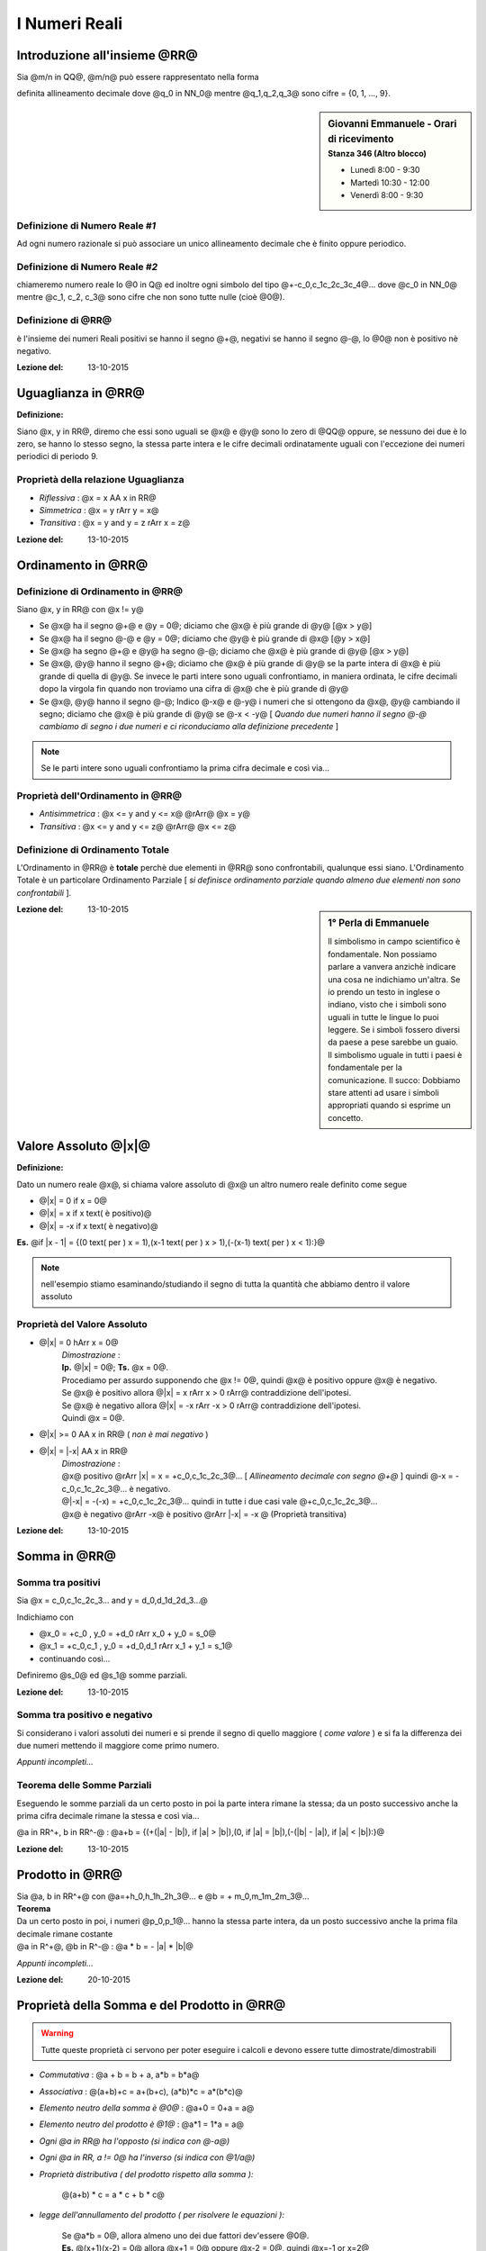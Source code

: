 .. role:: underline
    :class: underline

.. role:: strike
    :class: strike

.. role:: toright
    :class: toright

##############
I Numeri Reali
##############

********************************
Introduzione all'insieme @RR@
********************************
Sia @m/n in QQ@, @m/n@ può essere rappresentato nella forma

.. centered:: @+-q_0,q_1q_2q_3q_4@... [ *infinite cifre dopo la virgola* ]

definita :underline:`allineamento decimale` dove @q_0 in NN_0@ mentre @q_1,q_2,q_3@ sono cifre = {0, 1, ..., 9}.

.. sidebar:: Giovanni Emmanuele - Orari di ricevimento
    :subtitle: Stanza 346 (Altro blocco)

    - Lunedì 8:00 - 9:30
    - Martedì 10:30 - 12:00
    - Venerdì 8:00 - 9:30

Definizione di Numero Reale *#1*
================================
Ad ogni numero razionale si può associare un unico allineamento decimale che è finito oppure periodico.

Definizione di Numero Reale *#2*
================================
chiameremo :underline:`numero reale` lo @0 in Q@ ed inoltre ogni simbolo del tipo @+-c_0,c_1c_2c_3c_4@... dove @c_0 in NN_0@ mentre @c_1, c_2, c_3@ sono cifre che non sono tutte nulle (cioè @0@).

Definizione di @RR@
===================
è l'insieme dei numeri Reali positivi se hanno il segno @+@, negativi se hanno il segno @-@, lo @0@ non è positivo nè negativo.

:Lezione del: 13-10-2015

**************************************************
Uguaglianza in @RR@
**************************************************

| **Definizione:**

Siano @x, y in RR@, diremo che essi sono uguali se @x@ e @y@ sono lo zero di @QQ@ oppure, se nessuno dei due è lo zero, se hanno lo stesso segno, la stessa parte intera e le cifre decimali ordinatamente uguali con l'eccezione dei numeri periodici di periodo 9.

Proprietà della relazione Uguaglianza
=====================================
- *Riflessiva* : @x = x AA x in RR@
- *Simmetrica* :  @x = y rArr y = x@
- *Transitiva* : @x = y and y = z rArr x = z@

:Lezione del: 13-10-2015

**********************
Ordinamento in @RR@
**********************
Definizione di Ordinamento in @RR@
==================================

Siano @x, y in RR@ con @x != y@

* Se @x@ ha il segno @+@ e @y = 0@; diciamo che @x@ è più grande di @y@ [@x > y@]
* Se @x@ ha il segno @-@ e @y = 0@; diciamo che @y@ è più grande di @x@ [@y > x@]
* Se @x@ ha segno @+@ e @y@ ha segno @-@; diciamo che @x@ è più grande di @y@ [@x > y@]
* Se @x@, @y@ hanno il segno @+@; diciamo che @x@ è più grande di @y@ se la parte intera di @x@ è più grande di quella di @y@. Se invece le parti intere sono uguali confrontiamo, in maniera ordinata, le cifre decimali dopo la virgola fin quando non troviamo una cifra di @x@ che è più grande di @y@
* Se @x@, @y@ hanno il segno @-@; Indico @-x@ e @-y@ i numeri che si ottengono da @x@, @y@ cambiando il segno; diciamo che @x@ è più grande di @y@ se @-x < -y@ [ *Quando due numeri hanno il segno @-@ cambiamo di segno i due numeri e ci riconduciamo alla definizione precedente* ]

.. note:: Se le parti intere sono uguali confrontiamo la prima cifra decimale e così via...

Proprietà dell'Ordinamento in @RR@
==================================
- *Antisimmetrica* : @x <= y and y <= x@ @rArr@ @x = y@
- *Transitiva* : @x <= y and y <= z@ @rArr@ @x <= z@

Definizione di Ordinamento Totale
=================================
L'Ordinamento in @RR@ è **totale** perchè due elementi in @RR@ sono confrontabili, qualunque essi siano.
L'Ordinamento Totale è un particolare Ordinamento Parziale [ *si definisce ordinamento parziale quando almeno due elementi non sono confrontabili* ].

.. seealso:: *Approfondire Ordine Lessicografico*

.. sidebar:: 1° Perla di Emmanuele

    Il simbolismo in campo scientifico è fondamentale. Non possiamo parlare a vanvera anzichè indicare una cosa ne indichiamo un'altra. Se io prendo un testo in inglese o indiano, visto che i simboli sono uguali in tutte le lingue lo puoi leggere. Se i simboli fossero diversi da paese a pese sarebbe un guaio. Il simbolismo uguale in tutti i paesi è fondamentale per la comunicazione.
    Il succo: Dobbiamo stare attenti ad usare i simboli appropriati quando si esprime un concetto.

:Lezione del: 13-10-2015

******************************************
Valore Assoluto @\|x\|@
******************************************

| **Definizione:**

Dato un numero reale @x@, si chiama :underline:`valore assoluto` di @x@ un altro numero reale definito come segue

- @\|x\| = 0 if x = 0@
- @\|x\| = x if x text( è positivo)@
- @\|x\| = -x if x text( è negativo)@

**Es.** @if \|x - 1\| = {(0 text( per ) x = 1),(x-1 text( per ) x > 1),(-(x-1) text( per ) x < 1):}@

.. note:: nell'esempio stiamo esaminando/studiando il segno di tutta la quantità che abbiamo dentro il valore assoluto

Proprietà del Valore Assoluto
=============================
- @\|x\| = 0 hArr x = 0@
    | *Dimostrazione* :
    | **Ip.** @\|x\| = 0@; **Ts.** @x = 0@.
    | Procediamo per assurdo supponendo che @x != 0@, quindi @x@ è positivo oppure @x@ è negativo.
    | Se @x@ è positivo allora @\|x\| = x  rArr x > 0 rArr@ contraddizione dell'ipotesi.
    | Se @x@ è negativo allora @\|x\| = -x rArr -x > 0 rArr@ contraddizione dell'ipotesi.
    | Quindi @x = 0@.
- @\|x\| >= 0 AA x in RR@ ( *non è mai negativo* )
- @\|x\| = \|-x\| AA x in RR@
    | *Dimostrazione* :
    | @x@ positivo @rArr \|x\| = x = +c_0,c_1c_2c_3@... [ *Allineamento decimale con segno @+@* ] quindi @-x = -c_0,c_1c_2c_3@... è negativo.
    | @\|-x\| = -(-x) = +c_0,c_1c_2c_3@... quindi in tutte i due casi vale @+c_0,c_1c_2c_3@...
    | @x@ è negativo @rArr -x@ è positivo @rArr \|-x\| = -x @ (Proprietà transitiva)

:Lezione del: 13-10-2015

****************************
Somma in @RR@
****************************

Somma tra positivi
==================
Sia @x = c_0,c_1c_2c_3... and y = d_0,d_1d_2d_3...@

.. centered:: @x+y = +h_0,h_1h_2h_3...@

Indichiamo con

- @x_0 = +c_0 , y_0 = +d_0 rArr x_0 + y_0 = s_0@
- @x_1 = +c_0,c_1 , y_0 = +d_0,d_1 rArr x_1 + y_1 = s_1@
- continuando così...

Definiremo @s_0@ ed @s_1@ somme parziali.

:Lezione del: 13-10-2015


Somma tra positivo e negativo
======================================
Si considerano i valori assoluti dei numeri e si prende il segno di quello maggiore ( *come valore* ) e si fa la differenza dei due numeri mettendo il maggiore come primo numero.

*Appunti incompleti...*

Teorema delle Somme Parziali
============================
Eseguendo le somme parziali da un certo posto in poi la parte intera rimane la stessa; da un posto successivo anche la prima cifra decimale rimane la stessa e così via...

@a in RR^+, b in RR^-@ : @a+b = {(+(\|a\| - \|b\|), if \|a\| > \|b\|),(0, if \|a\| = \|b\|),(-(\|b\| - \|a\|), if \|a\| < \|b\|):}@

:Lezione del: 13-10-2015

**************************
Prodotto in @RR@
**************************

| Sia @a, b in RR^+@ con @a=+h_0,h_1h_2h_3@... e @b = + m_0,m_1m_2m_3@...
| **Teorema**
| Da un certo posto in poi, i numeri @p_0,p_1@... hanno la stessa parte intera, da un posto successivo anche la prima fila decimale rimane costante
| @a in R^+@, @b in R^-@ : @a \* b = - \|a\| \* \|b\|@


*Appunti incompleti...*

:Lezione del: 20-10-2015


**********************************************
Proprietà della Somma e del Prodotto in @RR@
**********************************************

.. warning:: Tutte queste proprietà ci servono per poter eseguire i calcoli e devono essere tutte dimostrate/dimostrabili

- *Commutativa* : @a + b = b + a, a\*b = b\*a@
- *Associativa* : @(a+b)+c = a+(b+c), (a\*b)\*c = a\*(b\*c)@
- *Elemento neutro della somma è @0@* : @a+0 = 0+a = a@
- *Elemento neutro del prodotto è @1@* : @a\*1 = 1\*a = a@
- *Ogni @a in RR@ ha l'opposto (si indica con @-a@)*
- *Ogni @a in RR, a != 0@ ha l'inverso (si indica con @1/a@)*
- *Proprietà distributiva ( del prodotto rispetto alla somma ):*

    | @(a+b) \* c = a \* c + b \* c@

- *legge dell'annullamento del prodotto ( per risolvere le equazioni ):*

    | Se @a\*b = 0@, allora almeno uno dei due fattori dev'essere @0@.
    | **Es.** @(x+1)(x-2) = 0@ allora @x+1 = 0@ oppure @x-2 = 0@, quindi @x=-1 or x=2@

- *Regola dei segni ( Per risolvere le disequazioni ):*

    | @+ \* + = +@
    | @+ \* - = -@
    | @- \* - = +@

.. note:: L'elemento neutro, l'opposto e l'inverso sono unici

.. note:: *Prima regola che bisogna imparare nello studio del calcolo scientifico:* Nella teoria devo trovare qualcosa che giustifica la mia operazione, altrimenti non la posso fare

:Lezione del: 20-10-2015

**************************
Potenza in @RR@
**************************
Sia @a^n = a\*a\*a\*a@ ... (n fattori) con @n in NN@

Proprietà della potenza
=======================
- @a^(n_1) \* a^(n_2) = a^(n_1+n_2)@
- @a^(n_1) / a^(n_2) = a^(n_1-n_2)@
- @(a^n)^p = a^(n\*p)@
- @a^0 = 1 AA a in RR, a != 0@ ( @0^0@ non ha alcun significato)
- @a^-n = a/a^n@ (inverso di @a^n@) con @n in NN@

| Sia @x^n = a@ dove @n in NN, a in RR@
| **Caso** @a = 0@ [ *è il caso più semplice* ]
| L'equazione diventa @x^n = 0 rArr x=0@
| Dalla legge dell'annullamento del prodotto segue che @x=0@ è l'unica soluzione.

.. note:: Applicando la legge dell'annullamento del prodotto uno dei fattori dev'essere @0@, ma essendo tutti i fattori uguali la soluzione non può essere che @x = 0@

| **Caso** @a > 0@ [ *Cerchiamo soluzioni positive* ]
| L'equazione @x^n = a if a > 0@ ammette una ed una sola soluzione **positiva**, questa soluzione viene chiamata *radice aritmetica n-esima(ennesima) di a*.
| Definizione del **TEOREMA** della *"radice n-esima aritmetica di a"*, simbolo @root(n)(a)@

.. centered:: Sia @a > 0@ e sia @n in NN@. L'equazione @x^n = a@ ha un'unica soluzione **positiva**.

| [ *Di questo teorema* **NO DIMOSTRAZIONE** ]
| **Caso** @a > 0@ [ *Cerchiamo soluzioni negative* ]
| Se @n@ è dispari, l'equazione che stiamo considerando non ha soluzioni negative.
| Se @n@ è pari, il numero @- root(n)(a)@ è soluzione dell'equazione @x^n = a@ ed è **unica**.

.. note:: se fossero più di una, gli opposti delle soluzioni trovate sarebbero positive e questo andrebbe contro il teorema enunciato nel caso precedente

| **Caso** @a < 0@
| Tutto dipende da @n@; se è pari allora *non esistono* soluzioni.
| Se @n@ è dispari, se **esistono** soluzioni saranno sicuramente numeri negativi [ *applicando la regola dei segni* ]. Supponiamo che @bar(x)@ (negativo) sia una soluzione:
| @bar(x)^n = a hArr - (bar(x)^n) = -a hArr (-bar(x))^n = -a text( dove ) -a > 0, - bar(x) > 0@
| Dal teorema precedente segue che @-bar(x)@ è unico ed è @-bar(x)@ = @root(n)(a) rArr bar(x) = - root(n)(a)@.

.. note:: Quando @n@ è *dispari*, per comodità di scrittura @- root(n)(-a)@, adottiamo la scrittura @root(n)(a)@ portando all'interno della radice il segno @-@

:Lezione del: 20-10-2015

***********************************
Radice Quadrata in @RR@
***********************************
| **Simbolismi e proprietà**
| @root(n)(a) = a^(1/n)@ quindi @a^(m/n) = root(n)(a^m) if a >= 0 or ( a < 0 and n, m  text( pari)) or (a < 0 and n text( dispari))@.

.. note:: Se @a < 0@, @n@ pari e @m@ dispari allora @a^(m/n)@ non ha significato.

| Sia @a^q, q in RR@ con @q = m_0,m_1m_2@... [ *infinite cifre* ]
| Possiamo definire @a^(m_0,m_1...) = a^((m_0,m_1...) / 10)@  solo se @a >= 0@ poichè non sappiamo se @m_0,m_1@... possa essere pari come la base.

:Lezione del: 20-10-2015

**********************************
Logaritmo in @RR@
**********************************
| Sia @a^x = b@ @larr def rarr@ equazione esponenziale
| Consideriamo @a, b, x in RR@, cerchiamo di risolvere l'equazione esponenziale @a^x = b@ nell'insieme dei numeri Reali.
| @a@ dev'essere maggiore di @0@ poiché non sappiamo se @x@ è negativo @rArr@ da ciò segue che anche @b@ dev'essere positivo.
| Inoltre supponiamo @a != 1@ [ *poiché se @a@ fosse @1@ avremmo infinite soluzioni per @x@* ].
| **Teorema**
| Se @a, b > 0@ ed @a != 1@, l'equazione esponenziale @a^x = b@ ha soluzione :underline:`unica`.
| Questa soluzione viene definita *"logaritmo in base a di b"*, simbolo @log_a b = x@
| **Es. 1** @x = log_2 8 hArr 2 ^ (log_2 8) = 8 rArr@ quindi @log_2 8 = 3@
| **Es. 2** @x = log_4 5 hArr 4 ^ (log_4 5) = 5 rArr 4 ^ x = 5@


| **Dimostrazione**
| Sia @log_4 5 in RR@\\@QQ@
| Per assurdo:
| esiste @p/q@ con @p, q in ZZ, q != 0@ tale che @log_4 5 = p/q hArr@
| @4 ^ ( p/q) = 5@ [ *esattamente la definizione di logaritmo* ] @hArr@
| @(4 ^ ( p/q) ) ^ q = 5 ^ q hArr 4 ^ q@ [pari] @= 5 ^q@ [dispari] @ rArr @ASSURDO.

:Lezione del: 22-10-2015

Proprietà usate per risolvere equazioni e disequazioni logaritmiche
====================================================================

.. note:: Se l'argomento dell'algoritmo è @1@, qualunque sia la base il risultato è @0@

1. @log_a 1 = 0 AA a > 0, a != 1@ [ *questo perchè per definizione @a ^ 0 = 1@* ]

    | Generalizzando abbiamo che @log_a b = 0 hArr b = 1 AA a > 0, a != 1@

2. @a ^(log_a b) = b if log_a b > 0 hArr a, b > 1 or 0 < a, b < 1@
3. @log_a b < 0 hArr 0 < b < 1 < a or 0 < a < 1 < b@
4. Se @a > 1, b_1 < b_2 rArr log_a b_1 < log_a b_2@ [ *dalla proprietà delle potenze* ]
5. Se @0 < a < 1, b_1 < b_2 rArr log_a b_1 > log_a b_2@
6. @log_a b_1 + log_a b_2 = log_a (b_1 \* b_2)@

    | *Dimostrazione:*
    | @x_1 = log_a b_1 and x_2 = log_a b_2@
    | @a ^(x_1) = b_1 and a ^ (x_2) = b_2@
    | @a ^ (x_1 + x_2) = b_1\*b_2 rArr x_1 + x_2 = log_a (b_1 \* b2)@
    | Segue @log_a b1 + log_a b2 = log_a (b1 \* b2)@

7. @log_a b_1 - log_a b_2 = log_a (b_1 / b_2)@ con @a, b, c > 0 , a != 1, c != 1@
8. @log_a (b ^ c) = c \* log_a b@

    | *Dimostrazione:*
    | @x = log_a b rArr a ^ x = b rArr (a ^ x) ^ c = b ^ c rArr a ^ (c \* x) = b ^ c@

9. @log_a b = log_c b/ log_c a@ [ *Cambiamento di base* ]

    | *Dimostrazione [ usando la def di logaritmo ]:*
    | @x = log_a b rArr a ^ x = b rArr log_c (a ^ x) = log_c b rArr@
    | @x \* log_c a = log_c b rArr x = log_c b / log_c a@


Esercizi sui logaritmi
======================

1. @log_2 (x^2 + 2x) - log_(1/2) (1/4) = 1@

     - @x^2 + 2x > 0@
     - @log_(1/2) (1/4) = ( log_2 (1/4) = -2 ) / ( log_2 (1/2) = -1 ) = 2@ P(9)

     1) @log_2 (x^2 + 2x) - 2 = 1 rArr log_2 (x^2 + 2x) = 3 rArr@
     2) @2^(log_2 (x^2 + 2x)) = 2^3 rArr@ P(2)
     3) @x^2 + 2x = 2^3 rArr@
     4) @x^2 + 2x - 8 = 0@

     - @Delta = 4 + 32 = 36@
     - @x = (-2 + (+- 6)) / 2 = 2 or -4@
     - Quindi @x = 2 or -4@

2. @sqrt(1 + log_(sqrt(2)) x) >= 3 hArr@ #c1

    - @x > 0@

    1) @1 + log_(sqrt(2)) x >= 0 hArr@
    2) @log_(sqrt(2)) x >= -1 = log_(sqrt(2)) sqrt(2)^-1 hArr@ ????
    3) @x >= sqrt(2)^-1 hArr@
    4) @x >= 1 / sqrt(2)@

    1) **#c1** @hArr 1 + log_(sqrt(2)) x >= 9 hArr@
    2) @log_(sqrt(2)) x >= 8 = log_(sqrt(2)) sqrt(2) ^ 8 hArr@
    3) @x >= sqrt(2) ^ 8 = (sqrt(2)^2)^4 = 16 rArr@
    4) @x >= 16@

3. @{ (| log_2 x + 3 | = 5 ),( x > 0 ) :} rArr@ #S1, #S2

     1) **#S1** = @{ (log_2 x + 3 >= 0 ), ( log_2 x + 3 = 5), (x > 0) :} rArr@
     2) @{ (log_2 x >= log_2 (2^-3)), (log_2 x = log_2 (2^2) ), ( x > 0) :} rArr@
     3) @{ (z >= 2 ^ -3 = 1/8 ), (x = x^2 = 4), (x > 0) :} rArr@
     4) @x = 4@

     1) **#S2** = @{ (log_2 x + 3 < 0 ), (-(log_2 x + 3) = 5), (x > 0) :} rArr@
     2) @{ (log_2 x < -3 ), (-log_2 x = 8 ),  (x > 0 ) :} rArr@
     3) @{ (x < 1/8 ) , (log_2 x = -8) , ( x > 0 ) :} rArr@
     4) @{ (x < 1/8 ),  ( x = 2^-8 ), ( x > 0) :} rArr@
     5) @x = 2^-8 = 1/2^8 = 1/16^2 = 1/256@

     - Quindi per **#S1** @x = 4@, **#S2** @x = 1/256@

.. note:: L'esercizio seguente va sempre trasformata nella forma @a^x = b@, perchè noi sappiamo risolvere questa forma

4. @3 \* 3^(2x) + 7^(2x+1) = 3^(2x+2)+7^(2x)@

     #) @3 \* 3^(2x) - 3^(2x+2) = 7^(2x) - 7^(2x+1) hArr@ [ *uniamo le potenze con la stessa base* ]
     #) @3 \* 3^(2x) - 3^(2x) \* 3^2 = 7^(2x) - 7^(2x) \* 7 hArr@
     #) @3^(2x) \* (3-9) = 7^(2x) \* (1-7) hArr@
     #) @3^(2x) \*(-6) = 7^(2x) \* (-6) hArr@
     #) @3^(2x) = 7^(2x) hArr@ [per togliere dall'esponente 2x aggiungiamo log in base 10 ad entrambi i membri]
     #) @log_10 3^(2x) = log_10 7^(2x) hArr@
     #) @2x \* log_10 3 = 2x \* log_10 7 hArr@
     #) @x = 0@ è soluzione ed è unica poichè se @x != 0@ posso eliminare dall'equazione @2x@ ottenendo che @log_10 3 = log_10 7@ che è **falso**.

5. @2^(2x) -5^x -4^(x-1) +25^((x/2)-1) = 0@

     #) @2^(2x) -5^x -(2^2)^(x-1) +(5^2)^((x/2)-1) = 0 hArr@ [ *normalizziamo le basi come primo passaggio* ]
     #) @2^(2x) -5^x -2^(2x-2)+5^(x-2) = 0 hArr@
     #) @2^(2x) -5^x -2^(2x) \* 2^-2 +5^x \* 5^-2 = 0 hArr@
     #) @2^(2x) -5^x -2^(2x) \* 1/4 +5^x \* 1/25 = 0 hArr@
     #) @2^(2x) \* 3/4 +5^x \* (-24/25) = 0 hArr@
     #) @x^(2x) \* 3/4 = 5^x \* 24/25 hArr@ [*prendiamo i @log@ per togliere la @x@ dall'esponente*]
     #) @log_2 (2^(2x) \* 3/4) = log_2 (5^x \* 24/25) hArr@
     #) @log_2 (2^(2x)) + log_2 (3/4) = log_2 5^x + log_2 (24/25) hArr@
     #) @(2x) + log_2(3/4) = x \* log_2 5 + log_2 (24/25) hArr@
     #) @(2x) - x \* log_2 5 = log_2 (24/25) - log_2 (3/4) hArr@ [ *il secondo membro, avendo la stessa base si può dividere* ]
     #) @x \* (2 - log_2 5) = log_2 (24/25) \* (4/3) hArr@ [ *noi moltiplichiamo per l'inverso* ]
     #) @x \* log_2 4 - log_2 5 = log_2 (96/75) hArr@ [ *trasformiamo @2@ in @log_2 4@* ]
     #) @x \* log_2 (4/5) = log_2 (96/75) hArr@ [ *applichiamo la stessa proprietà anche al primo membro* ]
     #) @x = log_2 (96/75) / log_2 (4/5)@ [ *Non esiste una formula che ci da il quoziente di due logaritmi* ]

:Lezione del: 27-10-2015



**********************************
Progressione Geometrica
**********************************
| Sia @q in RR, s in NN text( con ) q != 0 and q != 1@

..  centered:: @q + q^2 + q^3 + ... + q^s larr def rarr q \* (1 - q^s) / (1 - q)@

| Defininendo @s = 1@, supponiamo vera per @h rArr@ e proviamo per @h+1@:
| Se @s = 1@, il 1° membro vale @q@, il 2° membro vale @q \* (1-q)/(1-q) = q@
| Se @s = 2@, il 1° membro vale @q+q^2@, il 2° membro vale @q \* (1-q^2)/(1-q) hArr@
| @q \* (1-q)(1+q) / 1-q hArr@ [ *semplifico @1-q@* ] @hArr q \* (1+q) hArr q+q^2@
| *Dimostrazione ( per induzione ):*
| **Ip.** @q + q^2 + q^3 + ... + q^h = q \* (1 - q^h) / (1 - q)@
| **Ts.** @q + q^2 + q^3 + ... + q^h + q^(h+1) = q \* (1 - q^h) / (1 - q) +q^(h+1)@

    1. @q \* (1 - q^h) / (1 - q) +q^(h+1) hArr@
    2. @(q\*(1-q^h)+(1-q)\*q^(h+1)) / (1-q) hArr@
    3. @q - q^(h+1) + q^(h+1) - q^(h+2) / (1-q) hArr@
    4. @q \* (1-q^(h+1)) / (1-q)@ [ *Dimostrata!* ]

La famiglia @{ q; q^2; q^3; ...; q^s}@ si definisce :underline:`progressione geometrica` con @q@ definito **ragione**

.. note:: Se @s = oo@ allora si definisce **successione**

.. note:: Il caso interessante è quando la ragione è diversa da 0 e 1.

| :underline:`Sommatoria` @larr def rarr sum_(n=1)^s q^n = q + q^2 + q^3 + ... + q^s@
| :underline:`Binomio di NEWTON` @larr def rarr (a+b)^n@

| per @n=2 rArr (a+b)^2 = a^2 + 2ab + b^2@
| per @n=3 rArr (a+b)^3 = a^3 + 3a^2b + 3ab^2 + b^3@
| @(a+b)^n = (a+b)\*(a+b)\*(a+b)\* ... \*(a+b)@ [ @n@ *fattori* @(a+b)@] @=@

.. centered:: @sum_(h=1)^n ( text( #X ) (a^h \* b^(n-h)))@

| Dove #X è attualmente un incognita...

:Lezione del: 27-10-2015

| #X è il **coefficiente binomiale** ( Approfondire *Calcolo Combinatorio* )
| Quindi @(a+b)^n =@

.. centered:: @sum_(h=1)^n (((n),(h)) (a^h \* b^(n-h)))@

.. note:: Supponiamo che @n >= 2@, perchè per @n<2@ è davvero semplice calcolare, quindi non è interessante

:Lezione del: 29-10-2015